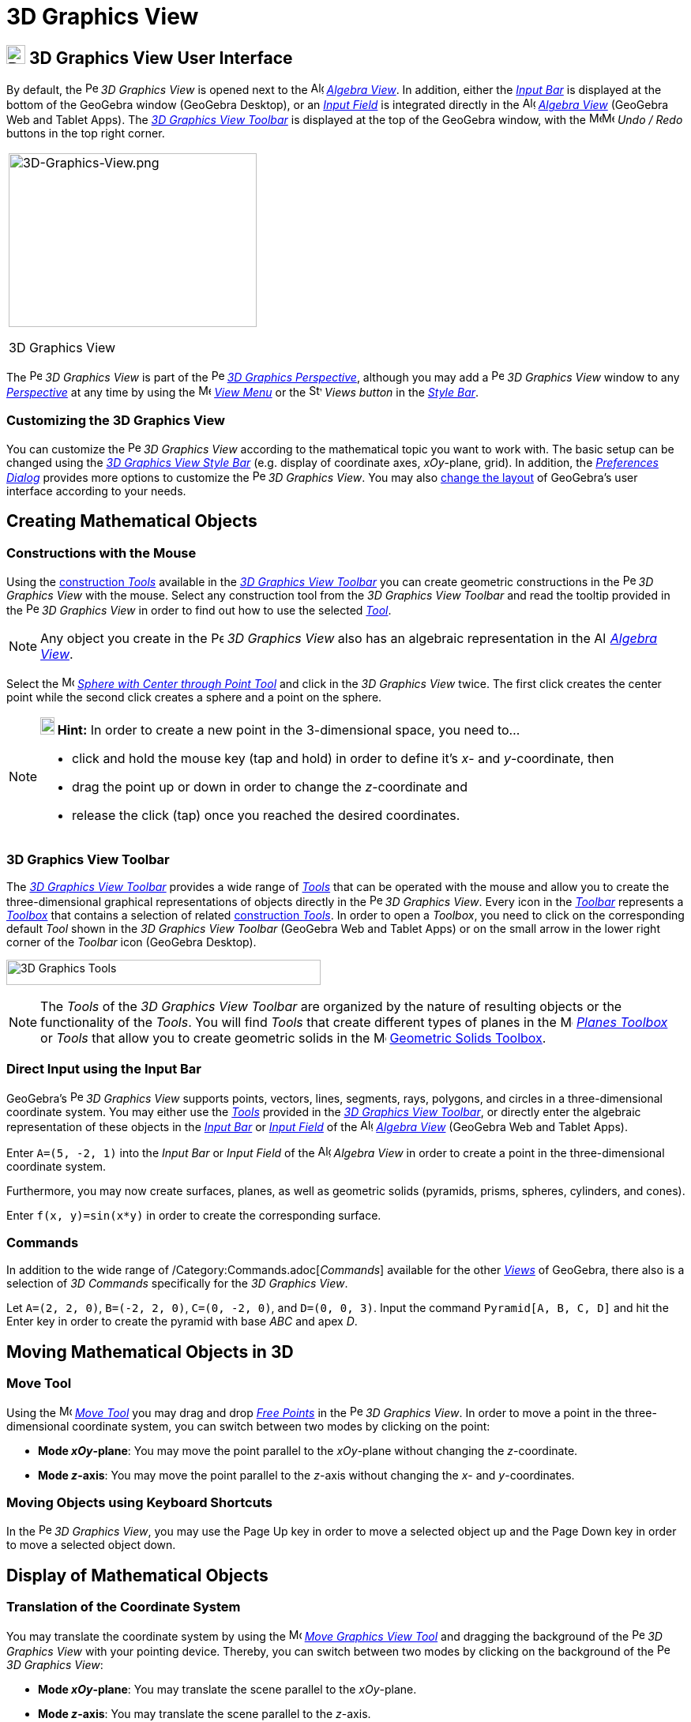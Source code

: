 = 3D Graphics View

== [#3D_Graphics_View_User_Interface]#image:24px-Perspectives_algebra_3Dgraphics.svg.png[Perspectives algebra 3Dgraphics.svg,width=24,height=24] 3D Graphics View User Interface#

By default, the image:16px-Perspectives_algebra_3Dgraphics.svg.png[Perspectives algebra
3Dgraphics.svg,width=16,height=16] _3D Graphics View_ is opened next to the image:16px-Menu_view_algebra.svg.png[Algebra
View,title="Algebra View",width=16,height=16] _xref:/Algebra_View.adoc[Algebra View]_. In addition, either the
_xref:/Input_Bar.adoc[Input Bar]_ is displayed at the bottom of the GeoGebra window (GeoGebra Desktop), or an
_xref:/Input_Field.adoc[Input Field]_ is integrated directly in the image:16px-Menu_view_algebra.svg.png[Algebra
View,title="Algebra View",width=16,height=16] _xref:/Algebra_View.adoc[Algebra View]_ (GeoGebra Web and Tablet Apps).
The xref:/tools/3D_Graphics_Tools.adoc[_3D Graphics View Toolbar_] is displayed at the top of the GeoGebra window, with
the
image:16px-Menu-edit-undo.svg.png[Menu-edit-undo.svg,width=16,height=16]image:16px-Menu-edit-redo.svg.png[Menu-edit-redo.svg,width=16,height=16]
_Undo / Redo_ buttons in the top right corner.

[width="100%",cols="100%",]
|===
a|
image:314px-3D-Graphics-View.png[3D-Graphics-View.png,width=314,height=220]

3D Graphics View

|===

The image:16px-Perspectives_algebra_3Dgraphics.svg.png[Perspectives algebra 3Dgraphics.svg,width=16,height=16] _3D
Graphics View_ is part of the image:16px-Perspectives_algebra_3Dgraphics.svg.png[Perspectives algebra
3Dgraphics.svg,width=16,height=16] xref:/Perspectives.adoc[_3D Graphics Perspective_], although you may add a
image:16px-Perspectives_algebra_3Dgraphics.svg.png[Perspectives algebra 3Dgraphics.svg,width=16,height=16] _3D Graphics
View_ window to any xref:/Perspectives.adoc[_Perspective_] at any time by using the
image:16px-Menu-view.svg.png[Menu-view.svg,width=16,height=16] _xref:/View_Menu.adoc[View Menu]_ or the
image:16px-Stylingbar_dots.svg.png[Stylingbar dots.svg,width=16,height=16] _Views button_ in the
xref:/Style_Bar.adoc[_Style Bar_].

=== [#Customizing_the_3D_Graphics_View]#Customizing the 3D Graphics View#

You can customize the image:16px-Perspectives_algebra_3Dgraphics.svg.png[Perspectives algebra
3Dgraphics.svg,width=16,height=16] _3D Graphics View_ according to the mathematical topic you want to work with. The
basic setup can be changed using the xref:/Style_Bar.adoc[_3D Graphics View Style Bar_] (e.g. display of coordinate
axes, _xOy_-plane, grid). In addition, the _xref:/Preferences_Dialog.adoc[Preferences Dialog]_ provides more options to
customize the image:16px-Perspectives_algebra_3Dgraphics.svg.png[Perspectives algebra 3Dgraphics.svg,width=16,height=16]
_3D Graphics View_. You may also xref:/GeoGebra_5.0_Desktop_vs._Web_and_Tablet_App.adoc[change the layout] of GeoGebra’s
user interface according to your needs.

== [#Creating_Mathematical_Objects]#Creating Mathematical Objects#

=== [#Constructions_with_the_Mouse]#Constructions with the Mouse#

Using the xref:/tools/3D_Graphics_Tools.adoc[construction _Tools_] available in the xref:/3D_Graphics_View.adoc[_3D
Graphics View Toolbar_] you can create geometric constructions in the
image:16px-Perspectives_algebra_3Dgraphics.svg.png[Perspectives algebra 3Dgraphics.svg,width=16,height=16] _3D Graphics
View_ with the mouse. Select any construction tool from the _3D Graphics View Toolbar_ and read the tooltip provided in
the image:16px-Perspectives_algebra_3Dgraphics.svg.png[Perspectives algebra 3Dgraphics.svg,width=16,height=16] _3D
Graphics View_ in order to find out how to use the selected xref:/tools/3D_Graphics_Tools.adoc[_Tool_].

[NOTE]

====

Any object you create in the image:16px-Perspectives_algebra_3Dgraphics.svg.png[Perspectives algebra
3Dgraphics.svg,width=16,height=16] _3D Graphics View_ also has an algebraic representation in the
image:16px-Menu_view_algebra.svg.png[Algebra View,title="Algebra View",width=16,height=16]
_xref:/Algebra_View.adoc[Algebra View]_.

====

[EXAMPLE]

====

Select the image:16px-Mode_sphere2.svg.png[Mode sphere2.svg,width=16,height=16]
_xref:/tools/Sphere_with_Center_through_Point_Tool.adoc[Sphere with Center through Point Tool]_ and click in the _3D
Graphics View_ twice. The first click creates the center point while the second click creates a sphere and a point on
the sphere.

====

[NOTE]

====

*image:18px-Bulbgraph.png[Note,title="Note",width=18,height=22] Hint:* In order to create a new point in the
3-dimensional space, you need to...

* click and hold the mouse key (tap and hold) in order to define it's _x_- and _y_-coordinate, then
* drag the point up or down in order to change the _z_-coordinate and
* release the click (tap) once you reached the desired coordinates.

====

=== [#3D_Graphics_View_Toolbar]#3D Graphics View Toolbar#

The xref:/tools/3D_Graphics_Tools.adoc[_3D Graphics View Toolbar_] provides a wide range of _xref:/Tools.adoc[Tools]_
that can be operated with the mouse and allow you to create the three-dimensional graphical representations of objects
directly in the image:16px-Perspectives_algebra_3Dgraphics.svg.png[Perspectives algebra
3Dgraphics.svg,width=16,height=16] _3D Graphics View_. Every icon in the _xref:/Toolbar.adoc[Toolbar]_ represents a
xref:/Tools.adoc[_Toolbox_] that contains a selection of related xref:/Tools.adoc[construction _Tools_]. In order to
open a _Toolbox_, you need to click on the corresponding default _Tool_ shown in the _3D Graphics View Toolbar_
(GeoGebra Web and Tablet Apps) or on the small arrow in the lower right corner of the _Toolbar_ icon (GeoGebra Desktop).

image:398px-Toolbar-3D-Graphics.png[3D Graphics Tools,title="3D Graphics Tools",width=398,height=32]

[NOTE]

====

The _Tools_ of the _3D Graphics View Toolbar_ are organized by the nature of resulting objects or the functionality of
the _Tools_. You will find _Tools_ that create different types of planes in the
image:16px-Mode_planethreepoint.svg.png[Mode planethreepoint.svg,width=16,height=16]
_xref:/tools/3D_Graphics_Tools.adoc[Planes Toolbox]_ or _Tools_ that allow you to create geometric solids in the
image:16px-Mode_pyramid.svg.png[Mode pyramid.svg,width=16,height=16] xref:/tools/3D_Graphics_Tools.adoc[Geometric Solids
Toolbox].

====

=== [#Direct_Input_using_the_Input_Bar]#Direct Input using the Input Bar#

GeoGebra’s image:16px-Perspectives_algebra_3Dgraphics.svg.png[Perspectives algebra 3Dgraphics.svg,width=16,height=16]
_3D Graphics View_ supports points, vectors, lines, segments, rays, polygons, and circles in a three-dimensional
coordinate system. You may either use the _xref:/Tools.adoc[Tools]_ provided in the xref:/3D_Graphics_View.adoc[_3D
Graphics View Toolbar_], or directly enter the algebraic representation of these objects in the
_xref:/Input_Bar.adoc[Input Bar]_ or xref:/Input_Bar.adoc[_Input Field_] of the
image:16px-Menu_view_algebra.svg.png[Algebra View,title="Algebra View",width=16,height=16]
_xref:/Algebra_View.adoc[Algebra View]_ (GeoGebra Web and Tablet Apps).

[EXAMPLE]

====

Enter `A=(5, -2, 1)` into the _Input Bar_ or _Input Field_ of the image:16px-Menu_view_algebra.svg.png[Algebra
View,title="Algebra View",width=16,height=16] _Algebra View_ in order to create a point in the three-dimensional
coordinate system.

====

Furthermore, you may now create surfaces, planes, as well as geometric solids (pyramids, prisms, spheres, cylinders, and
cones).

[EXAMPLE]

====

Enter `f(x, y)=sin(x*y)` in order to create the corresponding surface.

====

=== [#Commands]#Commands#

In addition to the wide range of /Category:Commands.adoc[_Commands_] available for the other _xref:/Views.adoc[Views]_
of GeoGebra, there also is a selection of _3D Commands_ specifically for the _3D Graphics View_.

[EXAMPLE]

====

Let `A=(2, 2, 0)`, `B=(-2, 2, 0)`, `C=(0, -2, 0)`, and `D=(0, 0, 3)`. Input the command `Pyramid[A, B, C, D]` and hit
the [.kcode]#Enter# key in order to create the pyramid with base _ABC_ and apex _D_.

====

== [#Moving_Mathematical_Objects_in_3D]#Moving Mathematical Objects in 3D#

=== [#Move_Tool]#Move Tool#

Using the image:16px-Mode_move.svg.png[Move Tool,title="Move Tool",width=16,height=16] _xref:/tools/Move_Tool.adoc[Move
Tool]_ you may drag and drop xref:/Free_Dependent_and_Auxiliary_Objects.adoc[_Free Points_] in the
image:16px-Perspectives_algebra_3Dgraphics.svg.png[Perspectives algebra 3Dgraphics.svg,width=16,height=16] _3D Graphics
View_. In order to move a point in the three-dimensional coordinate system, you can switch between two modes by clicking
on the point:

* *Mode _xOy_-plane*: You may move the point parallel to the _xOy_-plane without changing the _z_-coordinate.
* *Mode _z_-axis*: You may move the point parallel to the _z_-axis without changing the _x_- and _y_-coordinates.

=== [#Moving_Objects_using_Keyboard_Shortcuts]#Moving Objects using Keyboard Shortcuts#

In the image:16px-Perspectives_algebra_3Dgraphics.svg.png[Perspectives algebra 3Dgraphics.svg,width=16,height=16] _3D
Graphics View_, you may use the [.kcode]#Page Up# key in order to move a selected object up and the [.kcode]#Page Down#
key in order to move a selected object down.

== [#Display_of_Mathematical_Objects]#Display of Mathematical Objects#

=== [#Translation_of_the_Coordinate_System]#Translation of the Coordinate System#

You may translate the coordinate system by using the image:16px-Mode_translateview.svg.png[Mode
translateview.svg,width=16,height=16] _xref:/tools/Move_Graphics_View_Tool.adoc[Move Graphics View Tool]_ and dragging
the background of the image:16px-Perspectives_algebra_3Dgraphics.svg.png[Perspectives algebra
3Dgraphics.svg,width=16,height=16] _3D Graphics View_ with your pointing device. Thereby, you can switch between two
modes by clicking on the background of the image:16px-Perspectives_algebra_3Dgraphics.svg.png[Perspectives algebra
3Dgraphics.svg,width=16,height=16] _3D Graphics View_:

* *Mode _xOy_-plane*: You may translate the scene parallel to the _xOy_-plane.
* *Mode _z_-axis*: You may translate the scene parallel to the _z_-axis.

Alternatively you can hold the [.kcode]#Shift# key and drag the background of the
image:16px-Perspectives_algebra_3Dgraphics.svg.png[Perspectives algebra 3Dgraphics.svg,width=16,height=16] _3D Graphics
View_ in order to translate the coordinate system. Again, you need to click in order to switch between the two modes
while holding the [.kcode]#Shift# key.

[NOTE]

====

You can go back to the default view by selecting the button
image:16px-Stylingbar_graphicsview_standardview.svg.png[Stylingbar graphicsview standardview.svg,width=16,height=16]
_Back to Default View_ in the xref:/Style_Bar.adoc[_3D Graphics View Style Bar_].

====

=== [#Rotation_of_the_Coordinate_System]#Rotation of the Coordinate System#

You may rotate the coordinate system by using the image:16px-Mode_rotateview.svg.png[Rotate 3D Graphics View
Tool,title="Rotate 3D Graphics View Tool",width=16,height=16] _xref:/tools/Rotate_3D_Graphics_View_Tool.adoc[Rotate 3D
Graphics View Tool]_ and dragging the background of the image:16px-Perspectives_algebra_3Dgraphics.svg.png[Perspectives
algebra 3Dgraphics.svg,width=16,height=16] _3D Graphics View_ with your pointing device.

Alternatively you can right-drag the background of the image:16px-Perspectives_algebra_3Dgraphics.svg.png[Perspectives
algebra 3Dgraphics.svg,width=16,height=16] _3D Graphics View_ in order to rotate the coordinate system.

If you want to continue the rotation of the coordinate system when the mouse is released, you may use the option
image:16px-Stylingbar_graphics3D_rotateview_play.svg.png[Stylingbar graphics3D rotateview play.svg,width=16,height=16]
_Start Rotating the View_ and image:16px-Stylingbar_graphics3D_rotateview_pause.svg.png[Stylingbar graphics3D rotateview
pause.svg,width=16,height=16] _Stop Rotating the View_ in the xref:/Style_Bar.adoc[_3D Graphics View Style Bar_].

[NOTE]

====

You can go back to the default rotation by selecting the button
image:16px-Stylingbar_graphics3D_standardview_rotate.svg.png[Stylingbar graphics3D standardview
rotate.svg,width=16,height=16] _Rotate back to default view_ in the xref:/Style_Bar.adoc[_3D Graphics View Style Bar_].

====

=== [#Viewpoint_in_front_of_an_Object]#Viewpoint in front of an Object#

You may use the image:16px-Mode_viewinfrontof.svg.png[Mode viewinfrontof.svg,width=16,height=16]
_xref:/tools/View_in_front_of_Tool.adoc[View in front of Tool]_ in order to view the coordinate system from a viewpoint
in front of the selected object.

=== [#Zoom]#Zoom#

You may use the image:16px-Mode_zoomin.svg.png[Mode zoomin.svg,width=16,height=16] _xref:/tools/Zoom_In_Tool.adoc[Zoom
In Tool]_ and image:16px-Mode_zoomout.svg.png[Mode zoomout.svg,width=16,height=16] _xref:/tools/Zoom_Out_Tool.adoc[Zoom
Out Tool]_ in order to zoom in the image:16px-Perspectives_algebra_3Dgraphics.svg.png[Perspectives algebra
3Dgraphics.svg,width=16,height=16] _3D Graphics View_.

[NOTE]

====

*image:18px-Bulbgraph.png[Note,title="Note",width=18,height=22] Hint:* You may also use the wheel of your mouse to zoom.

====

=== [#3D_Graphics_View_Style_Bar]#3D Graphics View Style Bar#

The xref:/Style_Bar.adoc[_3D Graphics View Style Bar_] contains buttons to

* image:16px-Stylingbar_graphics3D_axes_plane.svg.png[Stylingbar graphics3D axes plane.svg,width=16,height=16] show /
hide the coordinate axes, image:16px-Stylingbar_graphics3D_plane.svg.png[Stylingbar graphics3D
plane.svg,width=16,height=16] the _xOy_-plane, and a
image:16px-Stylingbar_graphicsview_show_or_hide_the_grid.svg.png[Stylingbar graphicsview show or hide the
grid.svg,width=16,height=16] grid in the _xOy_-plane
* go image:16px-Stylingbar_graphicsview_standardview.svg.png[Stylingbar graphicsview
standardview.svg,width=16,height=16] back to default view
* change the image:16px-Stylingbar_graphicsview_point_capturing.svg.png[Stylingbar graphicsview point
capturing.svg,width=16,height=16] _xref:/Point_Capturing.adoc[Point Capturing]_ settings
* image:16px-Stylingbar_graphics3D_rotateview_play.svg.png[Stylingbar graphics3D rotateview play.svg,width=16,height=16]
start / stop rotating the view automatically
* adjust the image:16px-Stylingbar_graphics3D_view_xy.svg.png[Stylingbar graphics3D view xy.svg,width=16,height=16] view
direction
* image:16px-Stylingbar_graphics3D_view_orthographic.svg.png[Stylingbar graphics3D view
orthographic.svg,width=16,height=16] choose the type of projection
* open the image:16px-Menu-options.svg.png[Menu-options.svg,width=16,height=16] _xref:/Properties_Dialog.adoc[Properties
Dialog]_ (GeoGebra Web and Tablet Apps)
* display additional image:16px-Stylingbar_dots.svg.png[Stylingbar dots.svg,width=16,height=16]
_xref:/Views.adoc[Views]_ in the GeoGebra window (GeoGebra Web and Tablet Apps)

=== [#Style_Bar_for_Tools_and_Objects]#Style Bar for Tools and Objects#

Depending on the xref:/Tools.adoc[_Tool_] or object you select, the buttons in the _xref:/Style_Bar.adoc[Style Bar]_
adapt to your selection. Please see xref:/Style_Bar.adoc[Style Bar Options for Tools and Objects] for more information.
